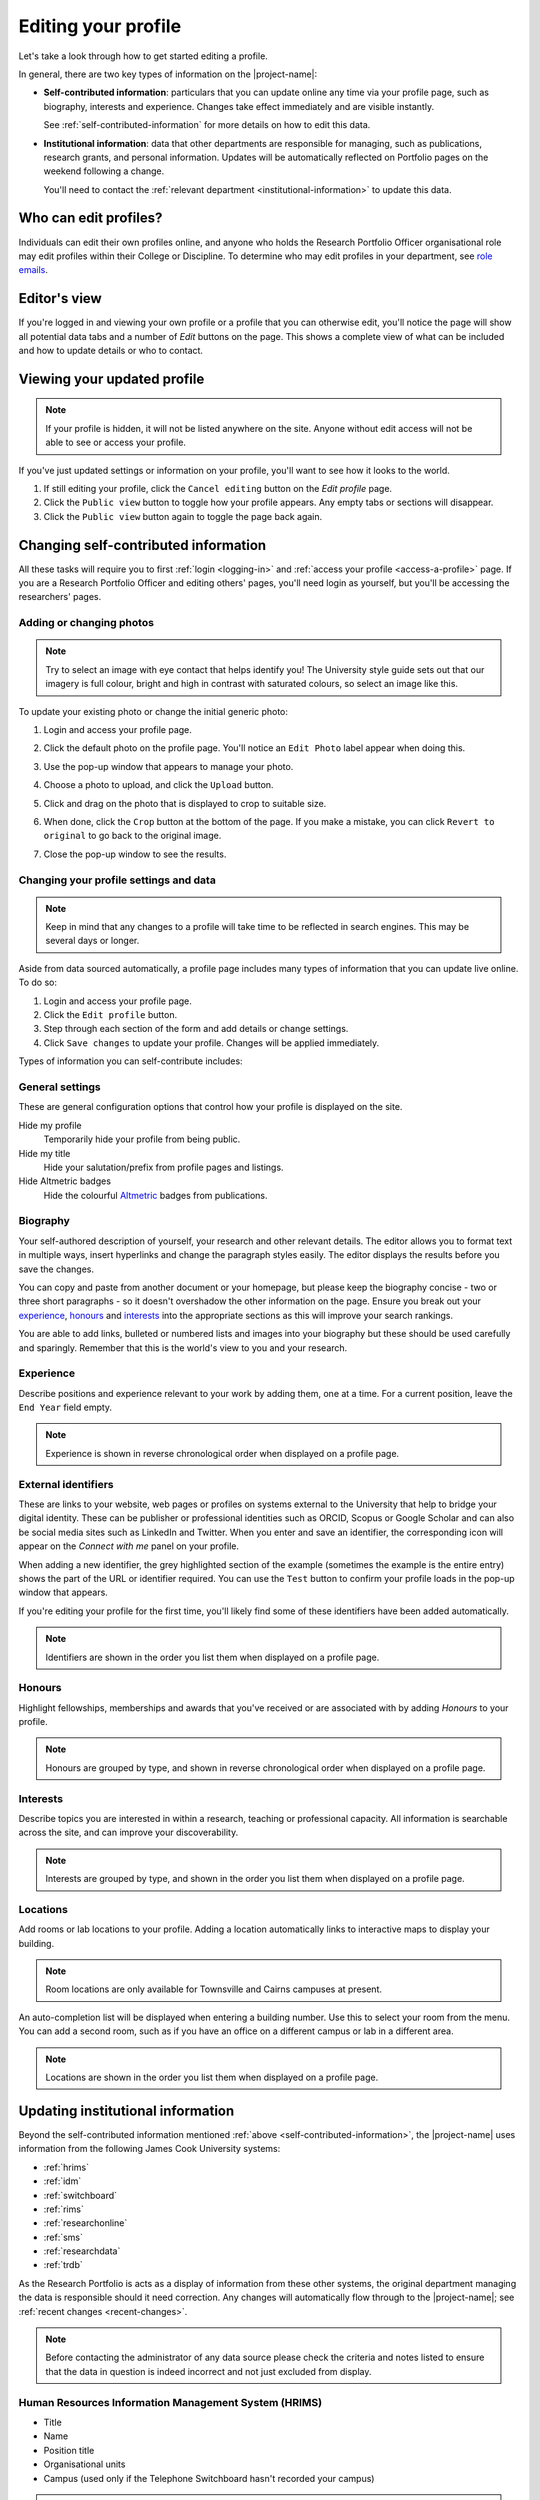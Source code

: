 .. _edit-profile:

Editing your profile
====================

Let's take a look through how to get started editing a profile.

In general, there are two key types of information on the |project-name|:

* **Self-contributed information**: particulars that you can update online any
  time via your profile page, such as biography, interests and experience.
  Changes take effect immediately and are visible instantly.

  See :ref:`self-contributed-information` for more details on how to edit this
  data.

* **Institutional information**: data that other departments are
  responsible for managing, such as publications, research grants, and
  personal information.  |weekly-update|

  You'll need to contact the :ref:`relevant department
  <institutional-information>` to update this data. 

Who can edit profiles?
----------------------

Individuals can edit their own profiles online, and anyone who holds the
Research Portfolio Officer organisational role may edit profiles within their
College or Discipline. To determine who may edit profiles in your department,
see `role emails
<https://secure.jcu.edu.au/app/roleemails/index.cfm?showmember=ResearchPortfolioOfficer>`__.


Editor's view
-------------

.. image:: ./images/editors-view.png
   :width: 50%

If you're logged in and viewing your own profile or a profile that you can
otherwise edit, you'll notice the page will show all potential data tabs and a
number of *Edit* buttons on the page.  This shows a complete view of what can
be included and how to update details or who to contact.


Viewing your updated profile
----------------------------

.. note::

   If your profile is hidden, it will not be listed anywhere on the site.
   Anyone without edit access will not be able to see or access your profile.

If you've just updated settings or information on your profile, you'll want to
see how it looks to the world.

.. image:: ./images/public-view.png
   :align: right

#. If still editing your profile, click the ``Cancel editing`` button on the
   *Edit profile* page.

#. Click the ``Public view`` button to toggle how your profile appears. Any
   empty tabs or sections will disappear.

#. Click the ``Public view`` button again to toggle the page back again.


.. _self-contributed-information:

Changing self-contributed information
-------------------------------------

All these tasks will require you to first :ref:`login <logging-in>` and
:ref:`access your profile <access-a-profile>` page.  If you are a Research
Portfolio Officer and editing others' pages, you'll need login as yourself,
but you'll be accessing the researchers' pages.


Adding or changing photos
~~~~~~~~~~~~~~~~~~~~~~~~~

.. note::

   Try to select an image with eye contact that helps identify you!  The
   University style guide sets out that our imagery is full colour, bright and
   high in contrast with saturated colours, so select an image like this.

.. image:: ./images/photo.png
   :align: right

To update your existing photo or change the initial generic photo:


#. Login and access your profile page.

#. Click the default photo on the profile page.  You'll notice an ``Edit
   Photo`` label appear when doing this.

#. Use the pop-up window that appears to manage your photo.

#. Choose a photo to upload, and click the ``Upload`` button.

#. Click and drag on the photo that is displayed to crop to suitable size.

   .. image:: ./images/photo-cropping.png
      :width: 40%

#. When done, click the ``Crop`` button at the bottom of the page.  If you
   make a mistake, you can click ``Revert to original`` to go back to the
   original image.

#. Close the pop-up window to see the results.


.. _profile-settings:

Changing your profile settings and data
~~~~~~~~~~~~~~~~~~~~~~~~~~~~~~~~~~~~~~~

.. note::

   Keep in mind that any changes to a profile will take time to be reflected
   in search engines. This may be several days or longer.

Aside from data sourced automatically, a profile page includes many types of
information that you can update live online. To do so:

#. Login and access your profile page.
#. Click the ``Edit profile`` button.
#. Step through each section of the form and add details or change settings.
#. Click ``Save changes`` to update your profile.  Changes will be applied
   immediately.

Types of information you can self-contribute includes:

General settings
~~~~~~~~~~~~~~~~

These are general configuration options that control how your profile is
displayed on the site.

Hide my profile
    Temporarily hide your profile from being public.
Hide my title
    Hide your salutation/prefix from profile pages and listings.
Hide Altmetric badges
    Hide the colourful `Altmetric <https://altmetric.com>`_ badges from publications.

Biography
~~~~~~~~~

.. image:: ./images/biography.png
   :width: 50%
   :align: right

Your self-authored description of yourself, your research and other relevant
details. The editor allows you to format text in multiple ways, insert
hyperlinks and change the paragraph styles easily.  The editor displays the
results before you save the changes.

You can copy and paste from another document or your homepage, but please keep
the biography concise - two or three short paragraphs - so it doesn't
overshadow the other information on the page.  Ensure you break out your
`experience`_, `honours`_ and `interests`_ into the appropriate sections as
this will improve your search rankings.

You are able to add links, bulleted or numbered lists and images into your
biography but these should be used carefully and sparingly. Remember that this
is the world's view to you and your research.

Experience
~~~~~~~~~~

.. image:: ./images/experience.png
   :width: 50%

Describe positions and experience relevant to your work by adding them, one at
a time.  For a current position, leave the ``End Year`` field empty.

.. note:: Experience is shown in reverse chronological order when displayed on
   a profile page.

External identifiers
~~~~~~~~~~~~~~~~~~~~

.. image:: ./images/external-identifers.png
   :width: 50%
   :align: right

These are links to your website, web pages or profiles on systems external to
the University that help to bridge your digital identity. These can be
publisher or professional identities such as ORCID, Scopus or Google Scholar
and can also be social media sites such as LinkedIn and Twitter.  When you
enter and save an identifier, the corresponding icon will appear on the
*Connect with me* panel on your profile.

When adding a new identifier, the grey highlighted section of the example
(sometimes the example is the entire entry) shows the part of the URL or
identifier required. You can use the ``Test`` button to confirm your profile
loads in the pop-up window that appears.

If you're editing your profile for the first time, you'll likely find some of
these identifiers have been added automatically.

.. note:: Identifiers are shown in the order you list them when displayed on
   a profile page.

Honours
~~~~~~~

.. image:: ./images/honours.png
   :width: 50%

Highlight fellowships, memberships and awards that you've received or are associated with by adding *Honours* to your profile.

.. note:: Honours are grouped by type, and shown in reverse chronological
   order when displayed on a profile page.

Interests
~~~~~~~~~

.. image:: ./images/interests.png
   :width: 50%

Describe topics you are interested in within a research, teaching or
professional capacity. All information is searchable across the site, and can
improve your discoverability.

.. note:: Interests are grouped by type, and shown in the order you list them
   when displayed on a profile page.

Locations
~~~~~~~~~

.. image:: ./images/locations.png

Add rooms or lab locations to your profile. Adding a location automatically
links to interactive maps to display your building.

.. note:: Room locations are only available for Townsville and Cairns campuses
          at present.

An auto-completion list will be displayed when entering a building number.
Use this to select your room from the menu. You can add a second room, such
as if you have an office on a different campus or lab in a different area.

.. note:: Locations are shown in the order you list them when displayed on
   a profile page.

.. _institutional-information:

Updating institutional information
----------------------------------

Beyond the self-contributed information mentioned :ref:`above
<self-contributed-information>`, the |project-name| uses information from the
following James Cook University systems:

* :ref:`hrims`
* :ref:`idm`
* :ref:`switchboard`
* :ref:`rims`
* :ref:`researchonline`
* :ref:`sms`
* :ref:`researchdata`
* :ref:`trdb`

As the Research Portfolio is acts as a display of information from these other
systems, the original department managing the data is responsible should it
need correction.  Any changes will automatically flow through to the
|project-name|; see :ref:`recent changes <recent-changes>`.

.. note::

   Before contacting the administrator of any data source please check the
   criteria and notes listed to ensure that the data in question is indeed
   incorrect and not just excluded from display.

.. _hrims:

Human Resources Information Management System (HRIMS)
~~~~~~~~~~~~~~~~~~~~~~~~~~~~~~~~~~~~~~~~~~~~~~~~~~~~~

* Title
* Name
* Position title
* Organisational units
* Campus (used only if the Telephone Switchboard hasn't recorded your campus)

.. note::
   The basic information about each researcher displayed in the titles,
   headings and *Connect with me* panel.

For changes, contact Human Resources by submitting a request through the
`HR Service Catalog <https://jcueduau.service-now.com/lp/?id=sc_home>`_.
From this landing page, click onto `HR Services` and follow the guide to
submit the type of request that matches your change.  Most requests
will either be `Employee Information Changes` or `General Enquiries`.

For corrections or changes to the above-listed information,
verification will be required, usually with supporting documentation.  For
example, a copy of your qualifications would be required to change your title
or an official document required to change your name.  Your email address
can be changed after a change of name is firstly confirmed by Human Resources.

Campus information is only used from Human Resources as a fallback if the
:ref:`switchboard` has no location present.  Put simply, the easiest option
to update your campus is to make requests to both HR and to the Switchboard.

|weekly-update|

.. _idm:

JCU Identity Management (ICT)
~~~~~~~~~~~~~~~~~~~~~~~~~~~~~

* Email address

For changes, contact the `IT Helpdesk`_. Correct information must already be
in the HRIMS system. For example, if you require your preferred name to be
used in your email address rather than your given name, then the preferred
name must already be in your Human Resources record.

|weekly-update|

.. _switchboard:

Telephone Switchboard (Operators Database)
~~~~~~~~~~~~~~~~~~~~~~~~~~~~~~~~~~~~~~~~~~

* Phone numbers
* Campus (if empty, your campus is obtained from HR)

.. note::
   Displayed in the *Connect with me* panel, if available.

For changes, log an `IT Helpdesk`_ request asking for your staff contact list
telephone number to be updated.  Alternatively, you can request changes be made
by calling the `JCU Switchboard`_ directly; hold the line until you reach
a Switchboard operator and then ask them to update your staff contact list
telephone number.

Campus information from the Switchboard is used as the primary data source but
the Research Portfolio will use data from Human Resources if no location is
present here.  Put simply, the easiest option to update your campus is to make
requests to both HR and to the Switchboard.

|weekly-update|

.. _rims:

Research Information Management System (RIMS; Research Services)
~~~~~~~~~~~~~~~~~~~~~~~~~~~~~~~~~~~~~~~~~~~~~~~~~~~~~~~~~~~~~~~~

* Preferred name (perferred form of first name)
* FOR codes
* SEO codes
* Keywords
* Collaborations (co-investigators from funding and co-authors from research outputs) 
* Funding details (all current grants and those that finished in the last 3 years)
* Groups

For changes to these details, contact the `IT Helpdesk`_ and request
the job be assigned to the Research Information team within Research Services.
|weekly-update|

.. note::

   *Preferred name* is initially set as your first name from HR but
   remains separate such that a portfolio page can display a preferred
   form for your first name.  For example, if your first name in HR is
   `James` and you prefer to be called `Jim`, contact Research Information
   to enact this change.

.. note::

   RIMS combines data associated with publications and grants/contracts, for
   the last five years, to produce:

   * Top Research Disciplines
   * Top Socio-Economic Objectives (SEO)
   * A set of most frequently used keywords for research activities
   * List of current funding. Includes those granted but not yet started;
     currently active; or completed in the last year.
   * Collaboration world map, by country and state for Australia, USA, and
     Canada. Collaborations are per institution.

   Codes, keywords and collaborations are based on data entered into
   ResearchOnline\@JCU for outputs and into the RIMS Grants database for
   inputs over the last 5 years.  Submitting publications and grants will
   automatically update the codes, keywords and collaborations displayed.



.. _researchonline:

ResearchOnline\@JCU (JCU Library)
~~~~~~~~~~~~~~~~~~~~~~~~~~~~~~~~~

* Publications

.. note::

   Publications are grouped by type, and the 12 most recent publications are
   shown.  HERDC eligible outputs are favoured over others, even if they are
   older.  As such, if you have more than 12 recent publications, it is likely
   some more recent publications may not be shown.  A visitor to a
   |project-name| page can always load the full list of publications by
   following the relevant link.

To submit publications, go to `ResearchOnline@JCU`_. For importing your past
outputs via ResearcherID and for changes to existing publications, output
references, `contact <http://researchonline.jcu.edu.au/contact.html>`_ the
ResearchOnline\@JCU team.

The following summarises the types of publications that are considered
HERDC-eligible and thus show on a Research Portfolio page:

=======================    ========================================   ========
Publication Type           Description                                Category
=======================    ========================================   ========
Book                       Authored - research                        A1
Book Chapter               Chapter in A1 book                         B1
Journal Article            Refereed article in a scholarly journal    C1
Conference Publication     Full written paper - refereed              E1
=======================    ========================================   ========

If there is a discrepancy, contact `ResearchOnline@JCU`_ staff to have the
publication checked.  If a publication type is not listed above, such as a
thesis or technical document, then it won't be shown on the Research Portfolio.

|weekly-update|

.. _sms: 

Student Management System, StudentOne (GRS)
~~~~~~~~~~~~~~~~~~~~~~~~~~~~~~~~~~~~~~~~~~~

* Supervision records

.. note::

   Supervision activities marked as currently active or completed within the
   last five years. For completed students, the thesis title will link to
   their ResearchOnline\@JCU publication.

For changes, contact the `Graduate Research School`_. |weekly-update|

.. _researchdata:

Research Data Catalogue (ReDBox; Information Services)
~~~~~~~~~~~~~~~~~~~~~~~~~~~~~~~~~~~~~~~~~~~~~~~~~~~~~~

* Dataset records

.. note::

   Displays the 10 most recently entered metadata records.

For updates or changes, manage this information directly through the `ReDBox`_
application. For more information, contact the `IT Helpdesk`_ and request the
job be assigned to the Research Data team within Information Services.

|weekly-update|

.. _trdb:

Teaching Roles Database (TRDB)
~~~~~~~~~~~~~~~~~~~~~~~~~~~~~~

* Teaching commitments

.. note::

   Displays only those subjects for which the researcher has **Lecturer**
   responsibilities in the current year. Subjects with the word **Honours** in
   the title are excluded.

For changes, contact the Teaching Role Administrator for your College or
Division. To identify who to contact, use the `role emails
<https://secure.jcu.edu.au/app/roleemails/index.cfm?showmember=TeachingRolesAdmin>`__
page.


.. _IT Helpdesk: http://www.jcu.edu.au/helpdesk
.. _JCU Switchboard: http://www.jcu.edu.au/contacts/campus/JCUPRD_053790.html
.. _ResearchOnline@JCU: https://researchonline.jcu.edu.au/
.. _Graduate Research School: http://www.jcu.edu.au/grs
.. _ReDBox: http://research.jcu.edu.au/researchdata/
.. |weekly-update| replace:: Updates will be automatically reflected on
   Portfolio pages on the weekend following a change.
